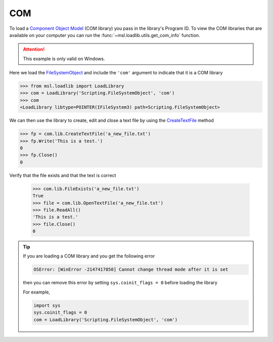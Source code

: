 .. _direct_com:

COM
---
To load a `Component Object Model`_ (COM library) you pass in the library's
Program ID. To view the COM libraries that are available on your computer
you can run the :func:`~msl.loadlib.utils.get_com_info` function.

.. attention::

   This example is only valid on Windows.

Here we load the FileSystemObject_ and include the ``'com'`` argument
to indicate that it is a COM library

.. invisible-code-block: pycon

   >>> SKIP_IF_NOT_WINDOWS()

.. code-block:: pycon

   >>> from msl.loadlib import LoadLibrary
   >>> com = LoadLibrary('Scripting.FileSystemObject', 'com')
   >>> com
   <LoadLibrary libtype=POINTER(IFileSystem3) path=Scripting.FileSystemObject>

We can then use the library to create, edit and close a text file by using the
CreateTextFile_ method

.. code-block:: pycon

   >>> fp = com.lib.CreateTextFile('a_new_file.txt')
   >>> fp.Write('This is a test.')
   0
   >>> fp.Close()
   0

Verify that the file exists and that the text is correct

   >>> com.lib.FileExists('a_new_file.txt')
   True
   >>> file = com.lib.OpenTextFile('a_new_file.txt')
   >>> file.ReadAll()
   'This is a test.'
   >>> file.Close()
   0

.. invisible-code-block: pycon

   >>> import os
   >>> os.remove('a_new_file.txt')

.. tip::

   If you are loading a COM library and you get the following error

   .. code-block:: console

      OSError: [WinError -2147417850] Cannot change thread mode after it is set

   then you can remove this error by setting ``sys.coinit_flags = 0`` before
   loading the library

   For example,

   .. code-block:: python

      import sys
      sys.coinit_flags = 0
      com = LoadLibrary('Scripting.FileSystemObject', 'com')

.. _Component Object Model: https://en.wikipedia.org/wiki/Component_Object_Model
.. _FileSystemObject: https://docs.microsoft.com/en-us/office/vba/language/reference/user-interface-help/filesystemobject-object
.. _CreateTextFile: https://docs.microsoft.com/en-us/office/vba/language/reference/user-interface-help/createtextfile-method
